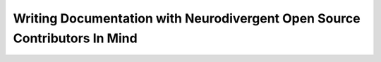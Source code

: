 Writing Documentation with Neurodivergent Open Source Contributors In Mind
==========================================================================

.. datatemplate-video::
   :source: /_data/portland-2021-sessions.yaml
   :template: videos/video-detail.html
   :key: 7


